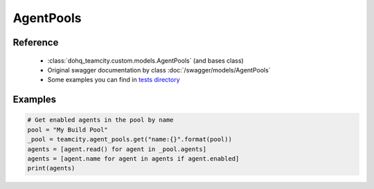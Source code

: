 ############
AgentPools
############

Reference
========

  + :class:`dohq_teamcity.custom.models.AgentPools` (and bases class)
  + Original swagger documentation by class :doc:`/swagger/models/AgentPools`
  + Some examples you can find in `tests directory <https://github.com/devopshq/teamcity/blob/develop/test>`_

Examples
========
.. code-block:: python::

    # Get enabled agents in the pool by name
    pool = "My Build Pool"
    _pool = teamcity.agent_pools.get("name:{}".format(pool))
    agents = [agent.read() for agent in _pool.agents]
    agents = [agent.name for agent in agents if agent.enabled]
    print(agents)


